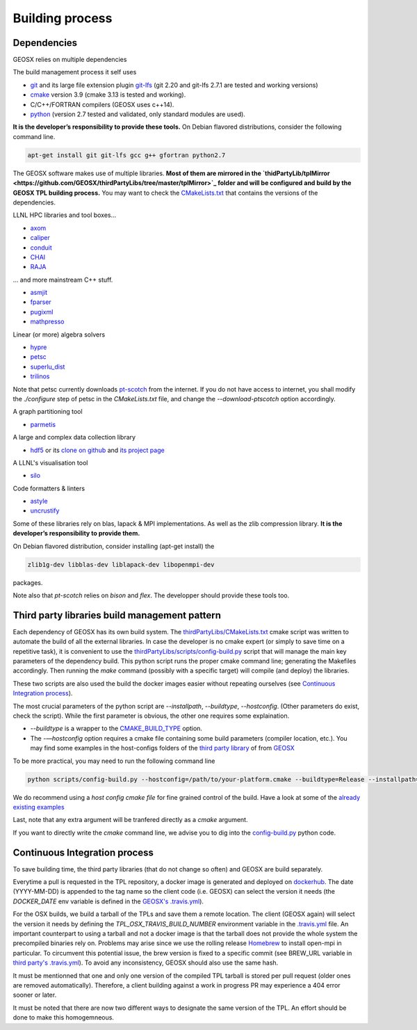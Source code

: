 Building process
################

Dependencies
============

GEOSX relies on multiple dependencies

The build management process it self uses

- `git <https://git-scm.com/>`_ and its large file extension plugin `git-lfs <https://git-lfs.github.com/>`_ (git 2.20 and git-lfs 2.7.1 are tested and working versions)
- `cmake <https://cmake.org/>`_ version 3.9 (cmake 3.13 is tested and working).
- C/C++/FORTRAN compilers (GEOSX uses c++14).
- `python <https://www.python.org/>`_ (version 2.7 tested and validated, only standard modules are used).

**It is the developer’s responsibility to provide these tools.**
On Debian flavored distributions, consider the following command line.

.. code-block:: console

    apt-get install git git-lfs gcc g++ gfortran python2.7

The GEOSX software makes use of multiple libraries.
**Most of them are mirrored in the `thidPartyLib/tplMirror <https://github.com/GEOSX/thirdPartyLibs/tree/master/tplMirror>`_ folder and will be configured and build by the GEOSX TPL building process.**
You may want to check the `CMakeLists.txt <https://github.com/GEOSX/thirdPartyLibs/blob/master/CMakeLists.txt>`_ that contains the versions of the dependencies.

LLNL HPC libraries and tool boxes...

- `axom <https://github.com/LLNL/axom>`_
- `caliper <https://github.com/LLNL/Caliper>`_
- `conduit <https://github.com/LLNL/conduit>`_
- `CHAI <https://github.com/LLNL/CHAI>`_
- `RAJA <https://github.com/LLNL/RAJA>`_

... and more mainstream C++ stuff.

- `asmjit <https://github.com/asmjit/asmjit>`_
- `fparser <http://warp.povusers.org/FunctionParser/>`_
- `pugixml <https://pugixml.org/>`_
- `mathpresso <https://github.com/kobalicek/mathpresso>`_

Linear (or more) algebra solvers

- `hypre <https://github.com/hypre-space/hypre>`_
- `petsc <https://www.mcs.anl.gov/petsc/>`_
- `superlu_dist <https://portal.nersc.gov/project/sparse/superlu/>`_
- `trilinos <https://trilinos.github.io/>`_

Note that petsc currently downloads `pt-scotch <https://www.labri.fr/perso/pelegrin/scotch/scotch_en.html>`_ from the internet.
If you do not have access to internet, you shall modify the `./configure` step of petsc in the `CMakeLists.txt` file,
and change the `--download-ptscotch` option accordingly. 

A graph partitioning tool

- `parmetis <http://glaros.dtc.umn.edu/gkhome/metis/parmetis/overview>`_

A large and complex data collection library

- `hdf5 <https://bitbucket.hdfgroup.org/scm/hdffv/hdf5.git>`_ or its `clone on github <https://github.com/live-clones/hdf5>`_ and `its project page <https://portal.hdfgroup.org/display/knowledge>`_

A LLNL's visualisation tool

- `silo <https://wci.llnl.gov/simulation/computer-codes/silo>`_

Code formatters & linters

- `astyle <http://astyle.sourceforge.net/>`_
- `uncrustify <http://uncrustify.sourceforge.net/>`_

Some of these libraries rely on blas, lapack & MPI implementations.
As well as the zlib compression library.
**It is the developer’s responsibility to provide them.**

On Debian flavored distribution, consider installing (apt-get install) the

.. code-block:: console

    zlib1g-dev libblas-dev liblapack-dev libopenmpi-dev

packages.

Note also that `pt-scotch` relies on `bison` and `flex`.
The developper should provide these tools too.

Third party libraries build management pattern
==============================================

Each dependency of GEOSX has its own build system.
The `thirdPartyLibs/CMakeLists.txt <https://github.com/GEOSX/thirdPartyLibs/blob/master/CMakeLists.txt>`_ cmake script was written to automate the build of all the external libraries.
In case the developer is no cmake expert (or simply to save time on a repetitive task),
it is convenient to use the `thirdPartyLibs/scripts/config-build.py <https://github.com/GEOSX/thirdPartyLibs/blob/master/scripts/config-build.py>`_ script that will manage the main key parameters of the dependency build.
This python script runs the proper cmake command line; generating the Makefiles accordingly.
Then running the `make` command (possibly with a specific target) will compile (and deploy) the libraries.

These two scripts are also used the build the docker images easier without repeating ourselves (see `Continuous Integration process`_).

The most crucial parameters of the python script are `--installpath`, `--buildtype`, `--hostconfig`.
(Other parameters do exist, check the script).
While the first parameter is obvious, the other one requires some explaination.

* `--buildtype` is a wrapper to the `CMAKE_BUILD_TYPE <https://cmake.org/cmake/help/latest/variable/CMAKE_BUILD_TYPE.html>`_ option.
* The `-—hostconfig` option requires a cmake file containing some build parameters (compiler location, etc.).
  You may find some examples in the host-configs folders of the `third party library <https://github.com/GEOSX/thirdPartyLibs/tree/master/host-configs>`_ of from `GEOSX <https://github.com/GEOSX/GEOSX/tree/develop/host-configs>`_

To be more practical, you may need to run the following command line

.. code-block:: console

    python scripts/config-build.py --hostconfig=/path/to/your-platform.cmake --buildtype=Release --installpath=/opt

We do recommend using a *host config cmake file* for fine grained control of the build.
Have a look at some of the `already existing examples <https://github.com/GEOSX/GEOSX/blob/develop/host-configs>`_

Last, note that any extra argument will be tranfered directly as a `cmake` argument.

If you want to directly write the `cmake` command line, we advise you to dig into the `config-build.py <https://github.com/GEOSX/GEOSX/blob/develop/scripts/config-build.py>`_ python code.

Continuous Integration process
==============================

To save building time, the third party libraries (that do not change so often) and GEOSX are build separately.

Everytime a pull is requested in the TPL repository, a docker image is generated and deployed on `dockerhub <https://hub.docker.com/r/geosx/compiler>`_.
The date (YYYY-MM-DD) is appended to the tag name so the client code (i.e. GEOSX) can select the version it needs
(the `DOCKER_DATE` env variable is defined in the `GEOSX's .travis.yml <https://github.com/GEOSX/GEOSX/blob/develop/.travis.yml>`_).

For the OSX builds, we build a tarball of the TPLs and save them a remote location.
The client (GEOSX again) will select the version it needs by defining the `TPL_OSX_TRAVIS_BUILD_NUMBER` environment variable in the `.travis.yml <https://github.com/GEOSX/GEOSX/blob/develop/.travis.yml>`_ file.
An important counterpart to using a tarball and not a docker image is that the tarball does not provide the whole system the precompiled binaries rely on.
Problems may arise since we use the rolling release `Homebrew <https://brew.sh/>`_ to install open-mpi in particular.
To circumvent this potential issue, the brew version is fixed to a specific commit (see BREW_URL variable in `third party's .travis.yml <https://github.com/GEOSX/thirdPartyLibs/blob/master/.travis.yml>`_).
To avoid any inconsistency, GEOSX should also use the same hash.

It must be mentionned that one and only one version of the compiled TPL tarball is stored per pull request (older ones are removed automatically).
Therefore, a client building against a work in progress PR may experience a 404 error sooner or later.

It must be noted that there are now two different ways to designate the same version of the TPL.
An effort should be done to make this homogemneous.
